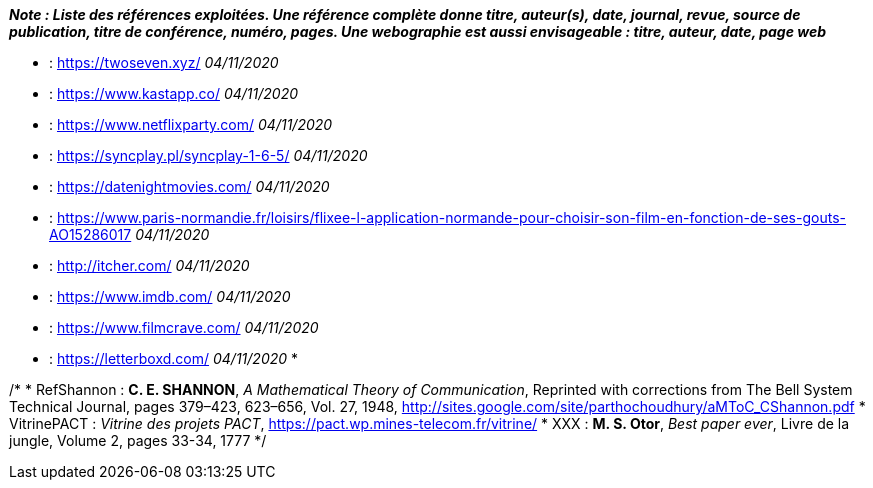 *_Note : Liste des références exploitées. Une référence complète
donne titre, auteur(s), date, journal, revue, source de publication,
titre de conférence, numéro, pages. Une webographie est aussi
envisageable : titre, auteur, date, page web_*

* [[TwoSeven]] : https://twoseven.xyz/ _04/11/2020_
* [[Kastapp]] : https://www.kastapp.co/ _04/11/2020_
* [[NetflixParty]] : https://www.netflixparty.com/ _04/11/2020_
* [[SyncPlay]] : https://syncplay.pl/syncplay-1-6-5/ _04/11/2020_
* [[DNM]] : https://datenightmovies.com/ _04/11/2020_
* [[Fixee]] : https://www.paris-normandie.fr/loisirs/flixee-l-application-normande-pour-choisir-son-film-en-fonction-de-ses-gouts-AO15286017 _04/11/2020_
* [[Itcher]] : http://itcher.com/ _04/11/2020_
* [[IMDB]] : https://www.imdb.com/ _04/11/2020_
* [[FilmCrave]] : https://www.filmcrave.com/ _04/11/2020_
* [[Letterboxd]] : https://letterboxd.com/ _04/11/2020_
* 

/*
* [[RefShannon]]RefShannon : *C. E. SHANNON*, _A Mathematical Theory
of Communication_, Reprinted with corrections from The Bell System
Technical Journal, pages 379–423, 623–656, Vol. 27, 1948,
http://sites.google.com/site/parthochoudhury/aMToC_CShannon.pdf
* [[VitrinePACT]]VitrinePACT : _Vitrine des projets PACT_,
https://pact.wp.mines-telecom.fr/vitrine/
* [[TOTO]]XXX : *M. S. Otor*, _Best paper ever_, Livre de la jungle,
Volume 2, pages 33-34, 1777
*/